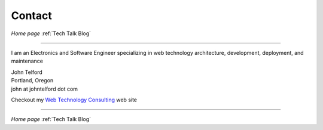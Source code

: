 Contact
-------

*Home page* :ref:`Tech Talk Blog`

----

I am an Electronics and Software Engineer specializing in web technology architecture, development, deployment, and maintenance

.. image:: _static/mugshot.png


| John Telford
| Portland, Oregon
| john at johntelford dot com

Checkout my `Web Technology Consulting <https://johntelford.com>`_ web site

-----

*Home page* :ref:`Tech Talk Blog`
